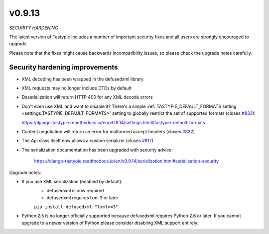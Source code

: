 v0.9.13
=======

*SECURITY HARDENING*

The latest version of Tastypie includes a number of important security fixes and all users are strongly
encouraged to upgrade.

Please note that the fixes might cause backwards incompatibility issues, so please check the upgrade notes
carefully.

Security hardening improvements
-------------------------------

* XML decoding has been wrapped in the defusedxml library
* XML requests may no longer include DTDs by default
* Deserialization will return HTTP 400 for any XML decode errors
* Don't even use XML and want to disable it? There's a simple
  :ref:`TASTYPIE_DEFAULT_FORMATS setting <settings.TASTYPIE_DEFAULT_FORMATS>` setting to globally
  restrict the set of supported formats
  (closes `#833 <https://github.com/django-tastypie/django-tastypie/pull/833>`_):

  https://django-tastypie.readthedocs.io/en/v0.9.14/settings.html#tastypie-default-formats
* Content negotiation will return an error for malformed accept headers (closes `#832 <https://github.com/django-tastypie/django-tastypie/pull/832>`_)
* The Api class itself now allows a custom serializer (closes `#817 <https://github.com/django-tastypie/django-tastypie/pull/817>`_)
* The serialization documentation has been upgraded with security advice:

    https://django-tastypie.readthedocs.io/en/v0.9.14/serialization.html#serialization-security

Upgrade notes:

* If you use XML serialization (enabled by default):
    - defusedxml is now required
    - defusedxml requires lxml 3 or later

    ``pip install defusedxml "lxml>=3"``

* Python 2.5 is no longer officially supported because defusedxml requires Python 2.6 or later. If you cannot
  upgrade to a newer version of Python please consider disabling XML support entirely.
